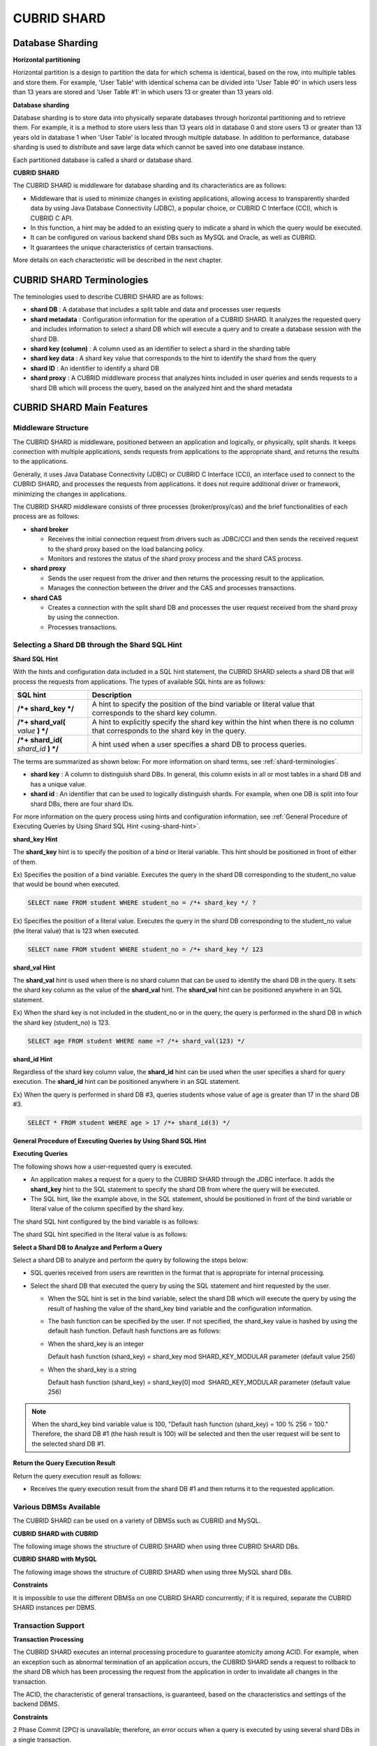 ************
CUBRID SHARD
************

Database Sharding
=================

**Horizontal partitioning**

Horizontal partition is a design to partition the data for which schema is identical, based on the row, into multiple tables and store them. For example, 'User Table' with identical schema can be divided into 'User Table #0' in which users less than 13 years are stored and 'User Table #1' in which users 13 or greater than 13 years old.

.. image:: /images/image38.png

**Database sharding**

Database sharding is to store data into physically separate databases through horizontal partitioning and to retrieve them. For example, it is a method to store users less than 13 years old in database 0 and store users 13 or greater than 13 years old in database 1 when 'User Table' is located through multiple database. In addition to performance, database sharding is used to distribute and save large data which cannot be saved into one database instance.

Each partitioned database is called a shard or database shard.

.. image:: /images/image39.png

**CUBRID SHARD**

The CUBRID SHARD is middleware for database sharding and its characteristics are as follows:

*   Middleware that is used to minimize changes in existing applications, allowing access to transparently sharded data by using Java Database Connectivity (JDBC), a popular choice, or CUBRID C Interface (CCI), which is CUBRID C API.
*   In this function, a hint may be added to an existing query to indicate a shard in which the query would be executed.
*   It can be configured on various backend shard DBs such as MySQL and Oracle, as well as CUBRID.
*   It guarantees the unique characteristics of certain transactions.

More details on each characteristic will be described in the next chapter.

.. _shard-terminologies:

CUBRID SHARD Terminologies
==========================

The teminologies used to describe CUBRID SHARD are as follows:

*   **shard DB** : A database that includes a split table and data and processes user requests

*   **shard metadata** : Configuration information for the operation of a CUBRID SHARD. It analyzes the requested query and includes information to select a shard DB which will execute a query and to create a database session with the shard DB.

*   **shard key (column)** : A column used as an identifier to select a shard in the sharding table
*   **shard key data** : A shard key value that corresponds to the hint to identify the shard from the query
*   **shard ID** : An identifier to identify a shard DB
*   **shard proxy** : A CUBRID middleware process that analyzes hints included in user queries and sends requests to a shard DB which will process the query, based on the analyzed hint and the shard metadata

CUBRID SHARD Main Features
==========================

Middleware Structure
--------------------

The CUBRID SHARD is middleware, positioned between an application and logically, or physically, split shards. It keeps connection with multiple applications, sends requests from applications to the appropriate shard, and returns the results to the applications.

.. image:: /images/image40.png

Generally, it uses Java Database Connectivity (JDBC) or CUBRID C Interface (CCI), an interface used to connect to the CUBRID SHARD, and processes the requests from applications. It does not require additional driver or framework, minimizing the changes in applications.

The CUBRID SHARD middleware consists of three processes (broker/proxy/cas) and the brief functionalities of each process are as follows:

.. image:: /images/image41.png

*   **shard broker**

    *   Receives the initial connection request from drivers such as JDBC/CCI and then sends the received request to the shard proxy based on the load balancing policy.
    *   Monitors and restores the status of the shard proxy process and the shard CAS process.

*   **shard proxy**

    *   Sends the user request from the driver and then returns the processing result to the application.
    *   Manages the connection between the driver and the CAS and processes transactions.

*   **shard CAS**

    *   Creates a connection with the split shard DB and processes the user request received from the shard proxy by using the connection.
    *   Processes transactions.

Selecting a Shard DB through the Shard SQL Hint
-----------------------------------------------

**Shard SQL Hint**

With the hints and configuration data included in a SQL hint statement, the CUBRID SHARD selects a shard DB that will process the requests from applications. The types of available SQL hints are as follows:

+----------------------+------------------------------------------------------------------------------------------------------------------------------------+
| SQL hint             | Description                                                                                                                        |
+======================+====================================================================================================================================+
| **/*+ shard_key */** | A hint to specify the position of the bind variable or literal value that corresponds to the shard key column.                     |
+----------------------+------------------------------------------------------------------------------------------------------------------------------------+
| **/*+ shard_val(**   | A hint to explicitly specify the shard key within the hint when there is no column that corresponds to the shard key in the query. |
| *value*              |                                                                                                                                    |
| **) */**             |                                                                                                                                    |
+----------------------+------------------------------------------------------------------------------------------------------------------------------------+
| **/*+ shard_id(**    | A hint used when a user specifies a shard DB to process queries.                                                                   |
| *shard_id*           |                                                                                                                                    |
| **) */**             |                                                                                                                                    |
+----------------------+------------------------------------------------------------------------------------------------------------------------------------+

The terms are summarized as shown below: For more information on shard terms, see :ref:`shard-terminologies`.

*   **shard key** : A column to distinguish shard DBs. In general, this column exists in all or most tables in a shard DB and has a unique value.
*   **shard id** : An identifier that can be used to logically distinguish shards. For example, when one DB is split into four shard DBs, there are four shard IDs.

For more information on the query process using hints and configuration information, see :ref:`General Procedure of Executing Queries by Using Shard SQL Hint <using-shard-hint>`.

**shard_key Hint**

The **shard_key** hint is to specify the position of a bind or literal variable. This hint should be positioned in front of either of them.

Ex) Specifies the position of a bind variable. Executes the query in the shard DB corresponding to the student_no value that would be bound when executed.

.. code-block:: sql

	SELECT name FROM student WHERE student_no = /*+ shard_key */ ?

Ex) Specifies the position of a literal value. Executes the query in the shard DB corresponding to the student_no value (the literal value) that is 123 when executed.

.. code-block:: sql

	SELECT name FROM student WHERE student_no = /*+ shard_key */ 123

**shard_val Hint**

The **shard_val** hint is used when there is no shard column that can be used to identify the shard DB in the query. It sets the shard key column as the value of the **shard_val** hint. The **shard_val** hint can be positioned anywhere in an SQL statement.

Ex) When the shard key is not included in the student_no or in the query, the query is performed in the shard DB in which the shard key (student_no) is 123.

.. code-block:: sql

	SELECT age FROM student WHERE name =? /*+ shard_val(123) */

**shard_id Hint**

Regardless of the shard key column value, the **shard_id** hint can be used when the user specifies a shard for query execution. The **shard_id** hint can be positioned anywhere in an SQL statement.

Ex) When the query is performed in shard DB #3, queries students whose value of age is greater than 17 in the shard DB #3.

.. code-block:: sql

	SELECT * FROM student WHERE age > 17 /*+ shard_id(3) */

.. _using-shard-hint:

**General Procedure of Executing Queries by Using Shard SQL Hint**

**Executing Queries**

The following shows how a user-requested query is executed.

.. image:: /images/image42.png

*   An application makes a request for a query to the CUBRID SHARD through the JDBC interface. It adds the **shard_key** hint to the SQL statement to specify the shard DB from where the query will be executed.

*   The SQL hint, like the example above, in the SQL statement, should be positioned in front of the bind variable or literal value of the column specified by the shard key.

The shard SQL hint configured by the bind variable is as follows:

.. image:: /images/image43.png

The shard SQL hint specified in the literal value is as follows:

.. image:: /images/image44.png

**Select a Shard DB to Analyze and Perform a Query**

Select a shard DB to analyze and perform the query by following the steps below:

.. image:: /images/image45.png

*   SQL queries received from users are rewritten in the format that is appropriate for internal processing.
*   Select the shard DB that executed the query by using the SQL statement and hint requested by the user.

    *   When the SQL hint is set in the bind variable, select the shard DB which will execute the query by using the result of hashing the value of the shard_key bind variable and the configuration information.

    *   The hash function can be specified by the user. If not specified, the shard_key value is hashed by using the default hash function. Default hash functions are as follows:

    *   When the shard_key is an integer

        Default hash function (shard_key) = shard_key mod SHARD_KEY_MODULAR parameter (default value 256)

    *   When the shard_key is a string

        Default hash function (shard_key) = shard_key[0] mod  SHARD_KEY_MODULAR parameter (default value 256)

.. note::

	When the shard_key bind variable value is 100, "Default hash function (shard_key) = 100 % 256 = 100." Therefore, the shard DB #1 (the hash result is 100) will be selected and then the user request will be sent to the selected shard DB #1.

**Return the Query Execution Result**

Return the query execution result as follows:

.. image:: /images/image46.png

*   Receives the query execution result from the shard DB #1 and then returns it to the requested application.

Various DBMSs Available
-----------------------

The CUBRID SHARD can be used on a variety of DBMSs such as CUBRID and MySQL.

**CUBRID SHARD with CUBRID**

The following image shows the structure of CUBRID SHARD when using three CUBRID SHARD DBs.

.. image:: /images/image47.png

**CUBRID SHARD with MySQL**

The following image shows the structure of CUBRID SHARD when using three MySQL shard DBs.

.. image:: /images/image48.png

**Constraints**

It is impossible to use the different DBMSs on one CUBRID SHARD concurrently; if it is required, separate the CUBRID SHARD instances per DBMS.

Transaction Support
-------------------

**Transaction Processing**

The CUBRID SHARD executes an internal processing procedure to guarantee atomicity among ACID. For example, when an exception such as abnormal termination of an application occurs, the CUBRID SHARD sends a request to rollback to the shard DB which has been processing the request from the application in order to invalidate all changes in the transaction.

The ACID, the characteristic of general transactions, is guaranteed, based on the characteristics and settings of the backend DBMS.

**Constraints**

2 Phase Commit (2PC) is unavailable; therefore, an error occurs when a query is executed by using several shard DBs in a single transaction.

Quick Start
===========

Configuration Example
---------------------

The CUBRID SHARD to be explained consists of four CUBRID SHARD DBs as shown below. The application uses the JDBC interface to process user requests.

.. image:: /images/image49.png

**Start after creating the shard DB and user account**

As shown in the example above, after each shard DB node creates a shard DB and a user account, it starts the instance of the database.

*   shard DB name: *shard1*
*   shard DB user account: *shard*
*   shard DB user password: *shard123*

::

	sh> # Creating CUBRID SHARD DB
	sh> cubrid createdb *shard1*
	
	sh> # Creating CUBRID SHARD user account
	sh> csql -S -u dba shard1 -c "create user *shard* password '*shard123*'"
	
	sh> # Starting CUBRID SHARD DB
	sh> cubrid server start *shard1*

Changing the shard Configurations
---------------------------------

**shard.conf**

Change **shard.conf**, the default configuration file, as shown below:

.. warning:: The port number and the shared memory identifier should be appropriately changed to the value which has not been assigned by the system.

::

	[shard]
	MASTER_SHM_ID           =45501
	ADMIN_LOG_FILE          =log/broker/cubrid_broker.log
	 
	[%shard1]
	SERVICE                 =ON
	BROKER_PORT             =45511
	MIN_NUM_APPL_SERVER     =1  
	MAX_NUM_APPL_SERVER     =1  
	APPL_SERVER_SHM_ID      =45511
	LOG_DIR                 =log/broker/sql_log
	ERROR_LOG_DIR           =log/broker/error_log
	SQL_LOG                 =ON
	TIME_TO_KILL            =120
	SESSION_TIMEOUT         =300
	KEEP_CONNECTION         =ON
	MAX_PREPARED_STMT_COUNT =1024
	SHARD_DB_NAME           =shard1
	SHARD_DB_USER           =shard
	SHARD_DB_PASSWORD       =shard123
	NUM_PROXY_MIN           =1  
	NUM_PROXY_MAX           =1  
	PROXY_LOG_FILE          =log/broker/proxy_log
	PROXY_LOG               =ALL
	MAX_CLIENT              =10
	METADATA_SHM_ID         =45591
	SHARD_CONNECTION_FILE   =shard_connection.txt
	SHARD_KEY_FILE          =shard_key.txt

For CUBRID, the server port number is not separately configured in the **shard_connection.txt** but the **cubrid_port_id** parameter of the **cubrid.conf** configuration file is used. Therefore, set the **cubrid_port_id** parameter of the **cubrid.conf** identical to the server. ::

	# TCP port id for the CUBRID programs (used by all clients).
	cubrid_port_id=41523

**shard_key.txt**

Set **shard_key.txt**, the shard DB mapping configuration file, for the shard key hash value as follows:

*   [%shard_key]: Sets the shard key section
*   Executing the query at shard #0 when the shard key hash result created by default hash function is between 0 and 63
*   Executing the query at shard #1 when the shard key hash result created by default hash function is between 64 and 127
*   Executing the query at shard #2 when the shard key hash result created by default hash function is between 128 and 191
*   Executing the query at the shard #3 when the shard key hash result created by default hash function is between 192 and 255

::

	[%shard_key]
	#min    max     shard_id
	0       63      0
	64      127     1
	128     191     2
	192     255     3

**shard_connection.txt**

Configure the **shard_connection.txt** file which is shard database configuration file, as follows:

*   Real database name and connection information of shard #0
*   Real database name and connection information of shard #1
*   Real database name and connection information of shard #2
*   Real database name and connection information of shard #3

::

	# shard-id  real-db-name  connection-info
	#                         * cubrid : hostname, hostname, ...
	#                         * mysql  : hostname:port
	0           shard1        HostA
	1           shard1        HostB
	2           shard1        HostC
	3           shard1        HostD

Starting Service and Monitoring
-------------------------------

**Starting CUBRID SHARD**

Start the CUBRID SHARD as shown below: ::

	sh> cubrid shard start
	@ cubrid shard start
	++ cubrid shard start: success

**Retrieving the CUBRID SHARD Status**

Retrieve the CUBRID SHARD status as follows to check the parameter and the status of the process. ::

	sh> cubrid shard status
	@ cubrid shard status
	% shard1  - shard_cas [21265,45511] /home1/cubrid_user/SHARD/log/broker//shard1.err
	 JOB QUEUE:0, AUTO_ADD_APPL_SERVER:ON, SQL_LOG_MODE:ALL:100000, SLOW_LOG:ON
	 LONG_TRANSACTION_TIME:60.00, LONG_QUERY_TIME:60.00, SESSION_TIMEOUT:300
	 KEEP_CONNECTION:ON, ACCESS_MODE:RW, MAX_QUERY_TIMEOUT:0
	----------------------------------------------------------------
	PROXY_ID SHARD_ID   CAS_ID   PID   QPS   LQS PSIZE STATUS       
	----------------------------------------------------------------
		   1        0        1 21272     0     0 53292 IDLE         
		   1        1        1 21273     0     0 53292 IDLE         
		   1        2        1 21274     0     0 53292 IDLE         
		   1        3        1 21275     0     0 53292 IDLE
	 
	sh> cubrid shard status -f
	@ cubrid shard status
	% shard1  - shard_cas [21265,45511] /home1/cubrid_user/SHARD/log/broker//shard1.err
	 JOB QUEUE:0, AUTO_ADD_APPL_SERVER:ON, SQL_LOG_MODE:ALL:100000, SLOW_LOG:ON
	 LONG_TRANSACTION_TIME:60.00, LONG_QUERY_TIME:60.00, SESSION_TIMEOUT:300
	 KEEP_CONNECTION:ON, ACCESS_MODE:RW, MAX_QUERY_TIMEOUT:0
	----------------------------------------------------------------------------------------------------------------------------------------------------------
	PROXY_ID SHARD_ID   CAS_ID   PID   QPS   LQS PSIZE STATUS          LAST ACCESS TIME               DB             HOST   LAST CONNECT TIME    SQL_LOG_MODE
	----------------------------------------------------------------------------------------------------------------------------------------------------------
		   1        0        1 21272     0     0 53292 IDLE         2012/02/29 15:00:24    shard1@HostA           HostA 2012/02/29 15:00:25               -
		   1        1        1 21273     0     0 53292 IDLE         2012/02/29 15:00:24    shard1@HostB           HostB 2012/02/29 15:00:25               -
		   1        2        1 21274     0     0 53292 IDLE         2012/02/29 15:00:24    shard1@HostC           HostC 2012/02/29 15:00:25               -
		   1        3        1 21275     0     0 53292 IDLE         2012/02/29 15:00:24    shard1@HostD           HostD 2012/02/29 15:00:25               -

Writing a Sample
----------------

Check that the CUBRID SHARD operates normally by using a simple Java program.

**Writing a Sample Table**

Write a temporary table for the example in all shard DBs. ::

	sh> csql -C -u shard -p 'shard123' shard1@localhost -c "create table student (s_no int, s_name varchar, s_age int, primary key(s_no))"

**Writing Code**

The following example program is to enter student information from 0 to 1023 to the shard DB. Check the **shard.conf** modified in the previous procedure and then set the address/port information and the user information in the connection url.

.. code-block:: java

	import java.sql.DriverManager;
	import java.sql.Connection;
	import java.sql.SQLException;
	import java.sql.Statement;
	import java.sql.ResultSet;
	import java.sql.ResultSetMetaData;
	import java.sql.PreparedStatement;
	import java.sql.Date;
	import java.sql.*;
	import cubrid.jdbc.driver.*;
	 
	public class TestInsert {
	 
			static  {
					try {
							Class.forName("cubrid.jdbc.driver.CUBRIDDriver");
					} catch (ClassNotFoundException e) {
							throw new RuntimeException(e);
					}
			}
	 
			public static void DoTest(int thread_id) throws SQLException {
					Connection connection = null;
	 
					try {
							connection = DriverManager.getConnection("jdbc:cubrid:localhost:45511:shard1:::?charSet=utf8", "shard", "shard123");
							connection.setAutoCommit(false);
	 
							for (int i=0; i < 1024; i++) {
									String query = "INSERT INTO student VALUES (/*+ shard_key */ ?, ?, ?)";
									PreparedStatement query_stmt = connection.prepareStatement(query);
	 
									String name="name_" + i;
									query_stmt.setInt(1, i);
									query_stmt.setString(2, name);
									query_stmt.setInt(3, (i%64)+10);
	 
									query_stmt.executeUpdate();
									System.out.print(".");
	 
									query_stmt.close();
									connection.commit();
							}
	 
							connection.close();
					} catch(SQLException e) {
							System.out.print("exception occurs : " + e.getErrorCode() + " - " + e.getMessage());
							System.out.println();
							connection.close();
					}
			}
	 
	 
			/**
			 * @param args
			 */
			public static void main(String[] args) {
					// TODO Auto-generated method stub
	 
					try {
							DoTest(1);
					} catch(Exception e){
							e.printStackTrace();
					}
			}
	}

**Executing a Sample**

Execute the sample program as follows: ::

	sh> javac -cp ".:$CUBRID/jdbc/cubrid_jdbc.jar" *.java
	sh> java -cp ".:$CUBRID/jdbc/cubrid_jdbc.jar" TestInsert

**Checking the result**

Execute the query in each shard DB and check whether or not the partitioned information has been correctly entered.

*   shard #0 ::

	sh> csql -C -u shard -p 'shard123' shard1@localhost -c "select * from student order by s_no"
	 
	=== <Result of SELECT Command in Line 1> ===
	 
			 s_no  s_name                      s_age
	================================================
				0  'name_0'                       10
				1  'name_1'                       11
				2  'name_2'                       12
				3  'name_3'                       13
				...

*   shard #1 ::

	sh> $ csql -C -u shard -p 'shard123' shard1@localhost -c "select * from student order by s_no"
	 
	=== <Result of SELECT Command in Line 1> ===
	 
			 s_no  s_name                      s_age
	================================================
			   64  'name_64'                      10
			   65  'name_65'                      11
			   66  'name_66'                      12
			   67  'name_67'                      13  
			   ...

*   shard #2 ::

	sh> $ csql -C -u shard -p 'shard123' shard1@localhost -c "select * from student order by s_no"
	 
	=== <Result of SELECT Command in Line 1> ===
	 
			 s_no  s_name                      s_age
	================================================
	128  'name_128'                     10
	129  'name_129'                     11
	130  'name_130'                     12
	131  'name_131'                     13
	...

*   shard #3 ::

	sh> $ csql -C -u shard -p 'shard123' shard1@localhost -c "select * from student order by s_no"
	 
	=== <Result of SELECT Command in Line 1> ===
	 
			 s_no  s_name                      s_age
	================================================
	192  'name_192'                     10
	193  'name_193'                     11
	194  'name_194'                     12
	195  'name_195'                     13
	...

.. _shard-configuration:

Configuration and Setup
=======================

Configuration
-------------

The CUBRID SHARD is middleware, consisting of a shard broker, shard proxy, and shard CAS process as shown below.

.. image:: /images/image50.png

The **shard.conf** file is used for the default settings required for executing all processes in the CUBRID SHARD, and the configuration file is located in the **$CUBRID/conf** directory.

.. _default-shard-conf:

Default Configuration File, shard.conf
--------------------------------------

**shard.conf** is the default configuration file of the CUBRID SHARD, having a very similar format and content to **cubrid_broker.conf**, the configuration file of the existing CUBRID Broker/CAS.

**shard.conf** contains all the parameter settings as **cubrid_broker.conf** in an identical manner. This document describes the settings added to **shard.conf**. For more information on the :ref:`broker-configuration`.

+-------------------------------+----------+----------------------+--------------------+
| Parameter Name                | Type     | Default Value        | Dynamic Change     |
+===============================+==========+======================+====================+
| IGNORE_SHARD_HINT             | string   | OFF                  |                    |
+-------------------------------+----------+----------------------+--------------------+
| MIN_NUM_PROXY                 | int      | 1                    |                    |
+-------------------------------+----------+----------------------+--------------------+
| MAX_NUM_PROXY                 | int      | 1                    |                    |
+-------------------------------+----------+----------------------+--------------------+
| PROXY_LOG                     | string   | ERROR                | available          |
+-------------------------------+----------+----------------------+--------------------+
| PROXY_LOG_DIR                 | string   | log/broker/proxy_log |                    |
+-------------------------------+----------+----------------------+--------------------+
| PROXY_LOG_MAX_SIZE            | int      | 100000               | available          |
+-------------------------------+----------+----------------------+--------------------+
| PROXY_MAX_PREPARED_STMT_COUNT | int      | 2000                 |                    |
+-------------------------------+----------+----------------------+--------------------+
| PROXY_TIMEOUT                 | int      | 30(seconds)          |                    |
+-------------------------------+----------+----------------------+--------------------+
| MAX_CLIENT                    | int      | 10                   |                    |
+-------------------------------+----------+----------------------+--------------------+
| METADATA_SHM_ID               | int      | -                    |                    |
+-------------------------------+----------+----------------------+--------------------+
| SHARD_CONNECTION_FILE         | string   | shard_connection.txt |                    |
+-------------------------------+----------+----------------------+--------------------+
| SHARD_DB_NAME                 | string   | -                    | available          |
+-------------------------------+----------+----------------------+--------------------+
| SHARD_DB_USER                 | string   | -                    | available          |
+-------------------------------+----------+----------------------+--------------------+
| SHARD_DB_PASSWORD             | string   | -                    | available          |
+-------------------------------+----------+----------------------+--------------------+
| SHARD_KEY_FILE                | string   | shard_key.txt        |                    |
+-------------------------------+----------+----------------------+--------------------+
| SHARD_KEY_MODULAR             | int      | 256                  |                    |
+-------------------------------+----------+----------------------+--------------------+
| SHARD_KEY_LIBRARY_NAME        | string   | -                    |                    |
+-------------------------------+----------+----------------------+--------------------+
| SHARD_KEY_FUNCTION_NAME       | string   | -                    |                    |
+-------------------------------+----------+----------------------+--------------------+

*   **SHARD_DB_NAME** : The name of the shard DB, used to verify the request for connection from an application.
*   **SHARD_DB_USER** : The name of the backend shard DB user, used to connect to the backend DBMS for the shard CAS process as well as to verify the request for connection from an application. User names on all shard DBs should be identical.
*   **SHARD_DB_PASSWORD** : The user password of the backend shard DB, used to connect to the backend DBMS for the shard CAS process as well as to verify the request for connection from an application. Passwords of all shard DBs should be identical.

*   **MIN_NUM_PROXY** : The minimum number of shard proxy processes.
*   **MAX_NUM_PROXY** : The maximum number of shard proxy processes.
*   **PROXY_LOG_DIR** : The directory path where the shard proxy logs will be saved.
*   **PROXY_LOG** : The shard proxy log level. It can be set to one of the following values:

    *   **ALL** : All logs
    *   **ON** : All logs
    *   **SHARD** : Logs for selecting and processing shard DBs.
    *   **SCHEDULE** : Logs for scheduling tasks.
    *   **NOTICE** : Logs for key notices.
    *   **TIMEOUT** : Logs for timeouts.
    *   **ERROR** : Logs for errors.
    *   **NONE** : No log is recorded.
    *   **OFF** : No log is recorded.

*   **PROXY_LOG_MAX_SIZE** : The maximum size of the shard proxy log file in KB. The maximum value is 1,000,000.
*   **PROXY_MAX_PREPARED_STMT_COUNT** : The maximum size of statement pool managed by shard proxy
*	**PROXY_TIMEOUT** : The maximum waiting time by which the statement is prepared or shard(cas) is available to use. The default value is 30(seconds).

*   **MAX_CLIENT** : The number of applications that can be concurrently connected by using the shard proxy.
*   **METADATA_SHM_ID** : Shared memory identifier of the shard metadata storage.

*   **SHARD_CONNECTION_FILE** : The path of the shard connection configuration file. The shard connection configuration file should be located in **$CUBRID/conf**. For more information, see the :ref:`shard connection configuration file <shard-connection-configuration-file>`.

*   **SHARD_KEY_FILE** : The path of the shard key configuration file. The shard key configuration file should be located in **$CUBRID/conf**. For more information, see the :ref:`shard key configuration file <shard-key-configuration-file>`.

*   **SHARD_KEY_MODULAR** : The parameter to specify the range of results of the default shard key hash function. The result of the function is shard_key(integer) % SHARD_KEY_MODULAR. For related issues, see :ref:`shard key configuration file <shard-key-configuration-file>` and :ref:`setting-user-defined-hash-function`.

*   **SHARD_KEY_LIBRARY_NAME** : Specify the library path loadable at runtime to specify the user hash function for the shard key. If the **SHARD_KEY_LIBRARY_NAME** parameter is set, the **SHARD_KEY_FUNCTION_NAME** parameter should also be set. For more information, see :ref:`setting-user-defined-hash-function`.

*   **SHARD_KEY_FUNCTION_NAME** : The parameter to specify the name of the user hash function for shard key. For more information, see :ref:`setting-user-defined-hash-function`.

*   **IGNORE_SHARD_HINT** : When this value is **ON**, the hint provided to connect to a specific shard is ignored and the database to connect is selected based on the defined rule. The default value is **OFF**. It can be used to balance the read load while all databases are copied with the same data. For example, to give the load of an application to only one node among several replication nodes, the shard proxy automatically determines the node (database) with one connection to a specific shard.

Setting Shard Metadata
----------------------

In addition to **shard.conf**, the CUBRID SHARD has a configuration file for shard key and the shard connection configuration file for connection with the shard DB.

.. _shard-connection-configuration-file:

**Shard Connection Configuration File (SHARD_CONNECTION_FILE)**

To connect to the backend shard DB, the CUBRID SHARD loads the shard connection configuration file specified in the **SHARD_CONNECTION_FILE** parameter of **shard.conf**, the default configuration file. If **SHARD_CONNECTION_FILE** is not specified in **shard.conf**, it loads the **shard_connection.txt** file by default.

**Format**

The basic example and format of a shard connection configuration file are as follows: ::

	#
	# shard-id      real-db-name    connection-info
	#                               * cubrid : hostname, hostname, ...
	#                               * mysql  : hostname:port
	 
	# CUBRID
	0               shard1          HostA  
	1               shard1          HostB
	2               shard1          HostC
	3               shard1          HostD
	 
	# mysql
	#0              shard1         HostA:3306
	#1              shard1         HostB:3306
	#2              shard1         HostC:3306
	#3              shard1         HostD:3306

.. note:: As shown in the general CUBRID settings, the content after # is converted to comment.

**CUBRID**

When the backend shard DB is CUBRID, the format of the connection configuration file is as follows: ::

	# CUBRID
	# shard-id      real-db-name            connection-info
	# shard identifier( >0 )        The real name of backend shard DB    host name

	0           shard_db_1          host1
	1           shard_db_2          host2
	2           shard_db_3          host3
	3           shard_db_4          host4

For CUBRID, a separate backend shard DB port number is not specified in the above configuration file, but the **CUBRID_PORT_ID** parameter in the **cubrid.conf** file (the default configuration file of CUBRID) is used. The **cubrid.conf** file is by default located in the **$CUBRID/conf**. ::

	$ vi cubrid.conf

	...

	# TCP port id for the CUBRID programs (used by all clients).
	cubrid_port_id=41523

**MySQL**

When the backend shard DB is MySQL, the format of the connection configuration file is as follows: ::

	# mysql
	# shard-id      real-db-name            connection-info
	# shard identifier (>0 )        Actual name of each backend shard DB    Host name: port number

	0           shard_db_1          host1:1234
	1           shard_db_2          host2:1234
	2           shard_db_3          host3:1234
	3           shard_db_4          host4:1234

.. _shard-key-configuration-file:

**Configuration File for Shard Key (SHARD_KEY_FILE)**

The CUBRID SHARD loads the shard key configuration file specified in the **SHARD_KEY_FILE** parameter of **shard.conf**, the default configuration file, to determine which backend shard DB should process the user requests.

If **SHARD_KEY_FILE** is not specified in **shard.conf**, it loads the **shard_key.txt** file by default.

**Format**

The example and format of a shard key configuration file are as follows: ::

	[%student_no]
	#min    max     shard_id
	0       31      0   
	32      63      1   
	64      95      2   
	96      127     3   
	128     159     0
	160     191     1
	192     223     2
	224     255     3
	 
	#[%another_key_column]
	#min    max     shard_id
	#0      127     0   
	#128    255     1

*   [%shard_key_name]: Specifies the name of the shard key.
*   min: The minimum value range of the shard key hash results.
*   max: The maximum range of the shard key hash results.
*   shard_id: The shard identifier

.. note:: As shown in the general CUBRID settings, the content after # is converted to comment.

**Remark**

*   min of the shard key should always start from 0.
*   max should be up to 255.
*   No empty value between min and max is allowed.
*   The default hash function should not exceed the value of the **SHARD_KEY_MODULAR** parameter.
*   The result of shard key hashing should be within a range from 0 to (**SHARD_KEY_MODULAR** -1).

.. _setting-user-defined-hash-function:

Setting User-Defined Hash Function
----------------------------------

To select a shard that will perform queries, the CUBRID SHARD uses the results of hashing the shard key and the metadata configuration information. For this, users can use the default hash function or define a hash function.

**Default Hash Function**

When the **SHARD_KEY_LIBRARY_NAME** and **SHARD_KEY_FUNCTION_NAME** parameters of **shard.conf** are not set, the shard key is hashed by using the default hash function. The default hash function is as follows:

*   When the shard_key is an integer

    Default hash function (shard_key) = shard_key mod SHARD_KEY_MODULAR parameter (default value: 256)

*   When the shard_key is a string

    Default hash function (shard_key) = shard_key[0] mod SHARD_KEY_MODULAR parameter (default value: 256)

**Setting User-Defined Hash Function**

The CUBRID SHARD can hash the shard key by using the user-defined hash function, in addition to the default hash function.

**Implementing and Creating a Library**

The user-defined hash function must be implemented as a **.so** library loadable at runtime. Its prototype is as shown below:

.. code-block:: c

	94 /*
	95    return value :
	96         success - shard key id(>0)
	97         fail    - invalid argument(ERROR_ON_ARGUMENT), shard key id make fail(ERROR_ON_MAKE_SHARD_KEY)
	98    type         : shard key value type
	99    val          : shard key value
	100 */
	101 typedef int (*FN_GET_SHARD_KEY) (const char *shard_key, T_SHARD_U_TYPE type,
	102                                    const void *val, int val_size);

*   The return value of the hash function should be within the range of the hash results of the **shard_key.txt** configuration file.
*   To build a library, the **$CUBRID/include/shard_key.h** file of the CUBRID source must be included. The file lets you know the details such as error code that can be returned.

**Changing the shard.conf Configuration File**

To apply a user-defined hash function, the **SHARD_KEY_LIBRARY_NAME** and **SHARD_KEY_FUNCTION_NAME** parameters of **shard.conf** should be set according to the implementation.

*   **SHARD_KEY_LIBRARY_NAME** : The (absolute) path of the user-defined hash library.
*   **SHARD_KEY_FUNCTION_NAME** : The name of the user-defined hash function.

**Example**

The following example shows how to use a user-defined hash.

First, check the **shard_key.txt** configuration file. ::

	[%student_no]
	#min    max     shard_id
	0       31      0   
	32      63      1   
	64      95      2   
	96      127     3   
	128     159     0
	160     191     1
	192     223     2
	224     255     3

To set the user-defined hash function, implement a **.so** shared library that is loadable at runtime. The result of the hash function should be within the range of hash function results defined in the **shard_key.txt** configuration file. The following example shows a simple implementation.

*   When the shard_key is an integer

    *   Select shard #0 when the shard_key is an odd number
    *   Select shard #1 when the shard_key is an even number

*   When the shard_key is a string

    *   Select shard #0 when the shard_key string starts with 'a' or 'A'.
    *   Select shard #1 when the shard_key string starts with 'b' or 'B'.
    *   Select shard #2 when the shard_key string starts with 'c' or 'C'.
    *   Select shard #3 when the shard_key string starts with 'd' or 'D'.

.. code-block:: c
	
	// <shard_key_udf.c>
	 
	1 #include <string.h>
	2 #include <stdio.h>
	3 #include <unistd.h>
	4 #include "shard_key.h"
	5
	6 int
	7 fn_shard_key_udf (const char *shard_key, T_SHARD_U_TYPE type,
	8                   const void *value, int value_len)
	9 {
	10   unsigned int ival;
	11   unsigned char c;
	12
	13   if (value == NULL)
	14     {
	15       return ERROR_ON_ARGUMENT;
	16     }
	17
	18   switch (type)
	19     {
	20     case SHARD_U_TYPE_INT:
	21       ival = (unsigned int) (*(unsigned int *) value);
	22       if (ival % 2)
	23         {
	24           return 32;            // shard #1
	25         }
	26       else
	27         {
	28           return 0;             // shard #0
	29         }
	30       break;
	31
	32     case SHARD_U_TYPE_STRING:
	33       c = (unsigned char) (((unsigned char *) value)[0]);
	34       switch (c)
	36         case 'a':
	37         case 'A':
	38           return 0;             // shard #0
	39         case 'b':
	40         case 'B':
	41           return 32;            // shard #1
	42         case 'c':
	43         case 'C':
	44           return 64;            // shard #2
	45         case 'd':
	46         case 'D':
	47           return 96;            // shard #3
	48         default:
	49           return ERROR_ON_ARGUMENT;
	50         }
	51
	52       break;
	53
	54     default:
	55       return ERROR_ON_ARGUMENT;
	56     }
	57   return ERROR_ON_MAKE_SHARD_KEY;
	58 }

Build the user-defined function as a shared library. The following example is Makefile for building a hash function. ::

	# Makefile
	 
	CC = gcc
	LIBS = $(LIB_FLAG)
	CFLAGS = $(CFLAGS_COMMON) -fPIC -I$(CUBRID)/include –I$(CUBRID_SRC)/src/broker
	 
	SHARD_CC = gcc -g -shared -Wl,-soname,shard_key_udf.so
	SHARD_KEY_UDF_OBJS = shard_key_udf.o
	 
	all:$(SHARD_KEY_UDF_OBJS)
			$(SHARD_CC) $(CFLAGS) -o shard_key_udf.so $(SHARD_KEY_UDF_OBJS) $(LIBS)
	 
	clean:
			-rm -f *.o core shard_key_udf.so

To include the user-defined hash function, modify the **SHARD_KEY_LIBRARY_NAME** and **SHARD_KEY_FUNCTION_NAME** parameters as shown in the above implementation. ::

	[%student_no]
	SHARD_KEY_LIBRARY_NAME =$CUBRID/conf/shard_key_udf.so
	SHARD_KEY_FUNCTION_NAME =fn_shard_key_udf

Running and Monitoring
======================

CUBRID SHARD Utility
--------------------

By using the CUBRID SHARD utility, CUBRID SHARD can be started or stopped and various status information can be retrieved.

**Starting CUBRID SHARD**

To start the CUBRID SHARD, enter the following: ::

	% cubrid shard start
	@ cubrid shard start
	++ cubrid shard start: success

If the CUBRID SHARD has already been started, the following message will appear: ::

	% cubrid shard start
	@ cubrid shard start
	++ cubrid shard is running.

While executing **cubrid shard start**, the information of the CUBRID SHARD configuration file (**shard.conf**) are read to start all components of the configuration. All metadata DBs and shard DBs should be started before starting the CUBRID SHARD because it accesses them.

CUBRID SHARD cannot be started even if one thing like DB connection is failed among all configured items; you can find the cause of failure through the SHARD error logs written on the $CUBRID/log/broker/ directory.

**Stopping CUBRID SHARD**

Enter the following to stop the CUBRID SHARD. ::

	% cubrid shard stop
	@ cubrid shard stop
	++ cubrid shard stop: success

If the CUBRID SHARD has already been stopped, the following message will appear: ::

	$ cubrid shard stop
	@ cubrid shard stop
	++ cubrid shard is not running.

**Dynamic change of CUBRID SHARD parameters**

**Description**

You can configure the parameters related to running CUBRID SHARD in the environment configuration file (**shard.conf**). Additionally, you can some CUBRID SHARD parameters while it is running by using the **shard_broker_changer** utility. For details about configuration of CUBRID SHARD parameters and dynamically changeable parameters see :ref:`shard-configuration`.

**Syntax**

The **shard_broker_changer** syntax used to change parameter while CUBRID SHARD is running is as follows: Enter the name of CUBRID SHARD running in *shard-name* and enter dynamically changeable parameters in *parameter*. *value* must be specified based on the parameter to be modified. You can apply changes in a specific CUBRID SHARD by specifying an identifier of CUBRID SHARD. *proxy-number* represents PROXY-ID displayed in the **cubrid shard status** command. ::

	shard_broker_changer shard-name [proxy-number] parameter value

**Example**

Even though SQL logs are recorded in CUBRID SHARD which is running, you need to enter as follows to configure the **SQL_LOG** parameter to ON so that SQL logs are recorded in CUBRID SHARD running. Such dynamic parameter change is effective only while CUBRID SHARD is running. ::

	% shard_broker_changer shard1 sql_log on
	OK

**Checking CUBRID SHARD status Information**

**cubrid shard status**
provides a variety of options to check the status information of each shard broker, shard proxy, and shard cas. In addition, it is possible to check the metadata information and the information on the client who has accessed the shard proxy.

	cubrid shard status options [<expr>]
	options : [-b | -f [-l sec] | -t | -c | -m | -s <sec>]

When <*expr*> is given, the status monitoring is performed for the corresponding CUBRID SHARD. When it is omitted, status monitoring is performed for all CUBRID SHARDs registered to the CUBRID SHARD configuration file (**shard.conf**).

**Options**

The following table shows options that can be used together with cubrid broker status.

+------------+-------------------------------------------------------------------------------------------------------------------------+
| Option     | Description                                                                                                             |
+============+=========================================================================================================================+
| <          | Displays the status information for the CUBRID SHARD whose name includes <                                              |
| *expr*     | *expr*                                                                                                                  |
| >          | >. If the name is not specified, displays the status information for all CUBRID SHARDs.                                 |
+------------+-------------------------------------------------------------------------------------------------------------------------+
| **-b**     | Displays the status information for the CUBRID broker excluding the information on the CUBRID proxy or the CUBRID CAS.  |
+------------+-------------------------------------------------------------------------------------------------------------------------+
| **-c**     | Displays the information on the client which has accessed the CUBRID proxy.                                             |
+------------+-------------------------------------------------------------------------------------------------------------------------+
| **-m**     | Displays the metadata information.                                                                                      |
+------------+-------------------------------------------------------------------------------------------------------------------------+
| **-t**     | Displays in tty mode. The output content can be redirected to a file.                                                   |
+------------+-------------------------------------------------------------------------------------------------------------------------+
| **-f**     | Displays more detailed information on the CUBRID SHARD.                                                                 |
| [          |                                                                                                                         |
| **-l**     |                                                                                                                         |
| *secs*     |                                                                                                                         |
| ]          |                                                                                                                         |
+------------+-------------------------------------------------------------------------------------------------------------------------+
| **-s**     | Periodically displays the status information for the CUBRID SHARD at a specified time. Returns to the command prompt if |
| *secs*     | **q**                                                                                                                   |
|            | is entered.                                                                                                             |
+------------+-------------------------------------------------------------------------------------------------------------------------+

**Example**

If no options or parameters are given to check the status of all CUBRID SHARDs, the following will be displayed as a result: ::

	$ cubrid shard status
	@ cubrid shard status
	% test_shard  - shard_cas [2576,45000] /home/CUBRID/log/broker/test_shard.err
	 JOB QUEUE:0, AUTO_ADD_APPL_SERVER:ON, SQL_LOG_MODE:ALL:100000
	 LONG_TRANSACTION_TIME:60.00, LONG_QUERY_TIME:60.00, SESSION_TIMEOUT:10
	 KEEP_CONNECTION:AUTO, ACCESS_MODE:RW
	----------------------------------------------------------------
	PROXY_ID SHARD_ID   CAS_ID   PID   QPS   LQS PSIZE STATUS
	----------------------------------------------------------------
		   1        1        1  2580     100     3 55968 IDLE
		   1        2        1  2581     200     4 55968 IDLE

*   % test_shard: The proxy name
*   shard_cas: The application server format [shard_cas | shard_cas_myqsl]
*   [2576, 45000]: The proxy process ID and the proxy access port number
*   /home/CUBRID/log/broker/test_shard.err: The error log file of test_shard
*   JOB QUEUE: The number of standing by jobs in the job queue

*   SQL_LOG_MODE: The **SQL_LOG** parameter value of the **shard.conf** file has been set to **ALL** in order to log in all SQL.
*   SLOW_LOG: The **SLOW_LOG** parameter value of the **shard.conf** file has been set to **ON** in order to log the query where any long-duration execution query or any error has occurred to the SLOW SQL LOG file.

*   LONG_TRANSACTION_TIME: The execution time of a transaction to be considered as a long-duration transaction. When the execution time of a transaction exceeds 60 seconds, it is considered as a long-duration transaction.

*   LONG_QUERY_TIME: The execution time of a query to be considered as a long-duration query. When the execution time of a query exceeds 60 seconds, it is considered as a long-duration query.

*   SESSION_TIMEOUT: The timeout value to terminate a CAS session that has made no requests without any commit or rollback after starting the transaction. When this time is expired in this status, the connection between the application client and the application server (CAS) is terminated. The **SESSION_TIMEOUT** parameter value of the **shard.conf** is 300 (secs).

*   ACCESS_MODE: The shard broker operation mode. The RW mode allows modification of the database as well as retrieval.
*   PROXY_ID: The serial number of a proxy which has been sequentially given in the shard broker
*   SHARD_ID: The serial number of a shard DB set in the proxy
*   CAS_ID: The serial number of an application server (CAS) which accesses the shard DB
*   PID: The ID of an application server (CAS) process which accesses the shard DB
*   QPS: The number of queries processed per second
*   LQS: The number of long-duration queries processed per second
*   PSIZE: The size of the application server process
*   STATUS: The current status of the application server, such as BUSY/IDLE/CLIENT_WAIT/CLOSE_WAIT/CON_WAIT.

To check the status of the shard broker, enter the following: ::

	$ cubrid shard status -b
	@ cubrid shard status
	  NAME           PID  PORT  Active-P  Active-C      REQ  TPS  QPS  K-QPS NK-QPS    LONG-T    LONG-Q  ERR-Q
	==========================================================================================================
	* test_shard    3548 45000         1         2        0    0    0      0      0    0/60.0    0/60.0      0

*   NAME: The proxy name
*   PID: The process ID of the proxy
*   PORT: The proxy port number
*   Active-P: The number of proxy
*   Active-C: The number of application servers (CASs)
*   REQ: The number of client requests processed by the proxy
*   TPS: The number of transactions processed per second (calculated only when the option is **-b -s** <*sec*>)
*   QPS: The number of queries processed per second (calculated only when the option is **-b -s** <*sec*>)
*   K-QPS: QPS for the queries which include a shard key
*   NK-QPS: QPS for the queries which do not include a shard key
*   LONG-T: The number of transactions that exceed the **LONG_TRANSACTION_TIME** time / **LONG_TRANSACTION_TIME** parameter value
*   LONG-Q: The number of queries that exceeds the **LONG_QUERY_TIME** time / **LONG_QUERY_TIME** parameter value
*   ERR-Q: The number of queries where errors have occurred

To check details on the status of the shard broker, enter as follows: ::

	$ cubrid shard status -b -f
	@ cubrid shard status
	NAME           PID  PSIZE  PORT  Active-P  Active-C      REQ  TPS  QPS  K-QPS (H-KEY   H-ID H-ALL) NK-QPS    LONG-T    LONG-Q  ERR-Q  CANCELED  ACCESS_MODE  SQL_LOG
	======================================================================================================================================================================
	* test_shard 3548 100644 45000         1         2        0    0    0      0      0      0      0      0    0/60.0    0/60.0      0         0           RW      ALL

*   NAME: The proxy name
*   PID: The process ID of the proxy
*   PSIZE: The process size of the proxy
*   PORT: The proxy port number
*   Active-P: The number of proxies
*   Active-C: The number of application servers (CASs)
*   REQ: The number of client requests processed by the proxy
*   TPS: The number of transactions processed per second (calculated only when the option is **-b -s** <*sec*>)
*   QPS: The number of queries processed per second (calculated only when the option is **-b -s** <*sec*>)
*   K-QPS: QPS for the queries which include a shard key
*   H-KEY: QPS for the queries which include the shard_key hint
*   H-ID: QPS for the queries which include the shard_id hint
*   H-ALL: QPS for the queries which include the shard_all hint
*   NK-QPS: QPS for the queries which do not include a shard key
*   LONG-T: The number of transactions that exceeds the **LONG_TRANSACTION_TIME** time / **LONG_TRANSACTION_TIME** parameter value
*   LONG-Q: The number of queries that exceeds the **LONG_QUERY_TIME** time / **LONG_QUERY_TIME** parameter value
*   ERR-Q: The number of queries where errors have occurred
*   CANCELED: The number of queries which have been canceled due to user interruption after the shard broker had been started (the number accumulations for *N* seconds in case of using with the **-l** *N* option)
*   ACCESS_MODE: The shard broker operation mode. The RW mode allows modification of the database as well as retrieval.
*   SQL_LOG: The **SQL_LOG** parameter value of the **shard.conf** file is ALL in order to leave the SQL log.

By using the **-s** option, enter the monitoring interval of the shard broker which includes test_shard, and then enter the following to monitor the shard broker status periodically. If test_shard is not entered as a parameter,the status monitoring is periodically made for all shard brokers. If **q** is entered, the monitoring screen returns to the command prompt. ::

	$ cubrid shard status -b test_shard -s 1 -t
	@ cubrid shard status
	  NAME           PID  PORT  Active-P  Active-C      REQ  TPS  QPS  K-QPS NK-QPS    LONG-T    LONG-Q  ERR-Q
	==========================================================================================================
	* test_shard    3548 45000         1         2        0    0    0      0      0    0/60.0    0/60.0      0

Output TPS and QPS information to a file by using the **-t** option. To stop the output as a file, press <Ctrl+C> to stop the program. ::

	% cubrid shard status -b -s 1 -t  > log_file

Output the metadata information by using the **-m** option. For details on the parameter of **shard.conf**, see :ref:`default-shard-conf`. ::

	$ cubrid shard status -m
	@ cubrid shard status
	% test_shard [299009]
	MODULAR : 256, LIBRARY_NAME : NOT DEFINED, FUNCTION_NAME : NOT DEFINED
	SHARD STATISTICS
			   ID  NUM-KEY-Q  NUM-ID-Q   NUM-NO-HINT-Q       SUM
			-----------------------------------------------------
				0          0         0               0         0
				1          0         0               0         0
				2          0         0               0         0
				3          0         0               0         0

*   test_shard: The proxy name
*   [299009]: The decimal value of the **METADATA_SHM_ID** parameter of **shard.conf**
*   MODULAR: The **SHARD_KEY_MODULR** parameter value of **shard.conf**
*   LIBRARY_NAME: The **SHARD_KEY_LIBRARY_NAME** parameter value of **shard.conf**
*   FUNCTION_NAME: The **SHARD_KEY_FUNCTION_NAME** parameter value of **shard.conf**
*   SHARD STATISTICS: The shard ID query information

    *   ID: The shard DB serial number (shard ID)
    *   NUM-KEY-Q: The number of query requests which include the shard key
    *   NUM-ID-Q: The number of query requests which include the shard ID
    *   NUM-NO-HINT-Q: The number of requests handled by load balancing without hint when **IGNORE_SHARD_HINT** is configured
    *   SUM: NUM-KEY-Q + NUM-ID-Q

Use the **-m -f** option to display more detailed metadata information. For details on the parameter of **shard.conf**, see :ref:`default-shard-conf`. ::

	$ cubrid shard status –m -f
	@ cubrid shard status
	% test_shard [299009]
	MODULAR : 256, LIBRARY_NAME : NOT DEFINED, FUNCTION_NAME : NOT DEFINED
	SHARD : 0 [HostA] [shard1], 1 [HostB] [shard1], 2 [HostC] [shard1], 3 [HostD] [shard1]
	SHARD STATISTICS
			   ID  NUM-KEY-Q  NUM-ID-Q   NUM-NO-HINT-Q       SUM
			-----------------------------------------------------
				0          0         0               0         0
				1          0         0               0         0
				2          0         0               0         0
				3          0         0               0         0
	 
	RANGE STATISTICS : user_no
			  MIN ~   MAX :      SHARD     NUM-Q
			------------------------------------
				0 ~    31 :          0         0
			   32 ~    63 :          1         0
			   64 ~    95 :          2         0
			   96 ~   127 :          3         0
			  128 ~   159 :          0         0
			  160 ~   191 :          1         0
			  192 ~   223 :          2         0
			  224 ~   255 :          3         0
	DB Alias : shard1 [USER : shard, PASSWD : shard123]

*   test_shard: The proxy name
*   [299009]: The decimal value of the **METADATA_SHM_ID** parameter of **shard.conf**
*   MODULAR: The **SHARD_KEY_MODULR** parameter value of **shard.conf**
*   LIBRARY_NAME: The **SHARD_KEY_LIBRARY_NAME** parameter value of **shard.conf**
*   FUNCTION_NAME: The **SHARD_KEY_FUNCTION_NAME** parameter value of **shard.conf**
*   SHARD: The shard DB information in the proxy

    *   0: The shard DB serial number (shard ID)
    *   [HostA]: The shard access information
    *   [shard1]: The actual DB name

*   ID: The shard DB serial number (shard ID)
*   NUM-KEY-Q: The number of query requests which include a shard key
*   NUM-ID-Q: The number of query requests which include a shard ID
*   SUM: NUM-KEY-Q + NUM-ID-Q
*   RANGE STATISTICS: The shard key query information

    *   user_no: The shard key name
    *   MIN: The minimum range of a shard key
    *   MAX: The maximum range of a shard key
    *   SHARD: The shard DB serial number (shard ID)
    *   NUM-Q: The number of query requests which include the shard key

Displays the information on the client that has accessed the shard proxy by using the **-c** option. ::

	$ cubrid shard status -c
	@ cubrid shard status
	% test_shard(0), MAX-CLIENT : 10000
	------------------------------------------------------------------------------------------------
	 CLIENT-ID           CLIENT-IP             CONN-TIME            L-REQ-TIME            L-RES-TIME
	------------------------------------------------------------------------------------------------
			 0         10.24.18.68   2011/12/15 16:33:31   2011/12/15 16:33:31   2011/12/15 16:33:31

*   CLIENT-ID: The client serial number sequentially given in the proxy
*   CLIENT-IP: The client IP address
*   CONN-TIME: The time that the proxy has been accessed
*   L-REQ-TIME: The time at which the last request had been made to the proxy
*   L-RES-TIME: The time at which the last response has been received from the proxy

**Limit shard proxy access**

To limit the applications to access shard proxy, the **ACCESS_CONTROL** of the **cubrid_shard.conf** should set to ON and enter a file name where the list of users, databases, and IPs of which access is access is permitted ot the **ACCESS_CONTROL_FILE** parameter is stored. The default value of **ACCESS_CONTROL** parameter is OFF.

The **ACCESS_CONTROL** and **ACCESS_CONTROL_FILE** parameters should be written under [shard] which are located in common parameters.

The format of **ACCESS_CONTROL_FILE** is as follows: ::

	[%<shard_name>]
	<db_name>:<db_user>:<ip_list_file>

	...

*   <*shard_name*>: Shard proxy name. It is one of shared proxies specified by **cubrid_broker.conf**.
*   <*db_name*>: Database name. If it is specified as \*, every database can be permitted.
*   <*db_user*>: The user ID of the database. If it is specified as \*, the user ID of every database is permitted.
*   <*ip_list_file*>: The file name where the list of IPs accessable is stored. You can use a comman to separate each file such as ip_list_file1, ip_list_file2, ….

You can additionally specify [%<*broker_name*>] and <*db_name*>:<*db_user*>:<*ip_list_file*> for each shard proxy and separate line can be added for the same <*db_name*> and <*db_user*>.

The format of writing ip_list_file is as follows: ::

	<ip_addr>

	...

*   <*ip_addr*>: The name of IP of which access is permitted. If * is enterd in back part, it means every IP is permitted.

While the value of **ACCESS_CONTROL** is ON and **ACCESS_CONTROL_FILE** is not specified, shard proxy allows access request from localhost. When running shard proxy and if it analysis of **ACCESS_CONTROL_FILE** and ip_list_file is faled, shard proxy allows access request only from localhost.

When running shard proxy and if it analysis of **ACCESS_CONTROL_FILE** and ip_list_file is faled, shard proxy does not run. ::

	# cubrid_broker.conf
	[broker]
	MASTER_SHM_ID           =30001
	ADMIN_LOG_FILE          =log/broker/cubrid_broker.log
	ACCESS_CONTROL   =ON
	ACCESS_CONTROL_FILE     =/home1/cubrid/access_file.txt
	[%QUERY_EDITOR]
	SERVICE                 =ON
	BROKER_PORT             =30000
	......

The following is an example of **ACCESS_CONTROL_FILE**. * means everything; it can be used when you specifying the database name, database user ID, and the list of IP list file. ::

	[%QUERY_EDITOR]
	dbname1:dbuser1:READIP.txt
	dbname1:dbuser2:WRITEIP1.txt,WRITEIP2.txt
	*:dba:READIP.txt
	*:dba:WRITEIP1.txt
	*:dba:WRITEIP2.txt
	 
	[%SHARD2]
	dbname:dbuser:iplist2.txt
	 
	[%SHARD3]
	dbname:dbuser:iplist2.txt
	 
	[%SHARD4]
	dbname:dbuser:iplist2.txt

The shard proxy specified above is QUERY_EDITOR, SHARD2, and SHARD3, SHARD4.

The QUERY_EDITOR shard proxy allows only access of the same applications.

*   A user logging in with dbuser1 to dbname1 accesses IP registered in READIP.txt
*   A user logging in with dbuser1 to dbname1 accesses IP registered in WRITEIP1.txt or WRITEIP2.txt
*   A user logging in with DBA to every database accesses IP registered in READIP.txt, WRITEIP1.txt, or WRITEIP2.txt

The following shows how to configure IPs accessible in ip_list_file. ::

	192.168.1.25
	192.168.*
	10.*
	*

The IPs specified above are as follows:

*   The configuration of the first line allows 192.168.1.25.
*   The configuration of the second line allows every IP starting with 192.168.
*   The configuration of the third line allows every IP starting with 10.
*   The configuration of the fourth line allows every IP.

For shard proxy which has been running, you can re-apply configuration by using the following command or check the current status.

To apply changes to server after database, database user ID, and IP allowed in shard proxy is configured, use the following command. ::

	cubrid shard acl reload [<SP_NAME>]
	
*   *SP_NAME* : shard proxy name. If this value is specified, changes are applied to specific shard proxy; if it is omitted, changes are applied to every shard proxy.

To output IP configuration of which database, database user ID, and IP allowed in shard proxy to screen, use the following command. ::

	cubrid shard acl status [<SP_NAME>]

*   *SP_NAME* : shard proxy name. If this value is specified, changes are applied to specific shard proxy; if it is omitted, changes are applied to every shard proxy.

.. note:: For details, see :ref:`limiting-server-access`.

**Managing specific shard**

Enter the following to run shard1. ::

	$ cubrid shard on shard1

If shard1 is not configured in shared memory, the following message will output. ::

	% cubrid shard on shard1
	Cannot open shared memory

To exit shard1, enter the following. ::

	$ cubrid shard off shard1

To restart shard1, enter the following. ::

	$ cubrhd shard restart shard1

The shard proxy reset feature disconnects exiting connection and makes new connection when shard proxy is connected unwanted database server due to failover in HA. If **SHARD_DB_NAME**, **SHARD_DB_USER**, **SHARD_DB_PASSWORD** is changed dynamically, it will try to connect with the changed value. ::

	% cubrid shard reset shard1

CUBRID SHARD Log
----------------

There are four types of logs that relate to starting the shard: access, proxy, error and SQL logs. Changing the directory of each log is available through **LOG_DIR**, **ERROR_LOG_DIR**, and **PROXY_LOG_FILE** parameter of the shard configuration file (**shard.conf**).

**SHARD PROXY Log**

**Access Log**

*   Parameter: **ACCESS_LOG**
*   Description: Log the client access (the existing broker logs at the cas).
*   Default directory: $CUBRID/log/broker/
*   File name: <broker_name>_<proxy_index>.access
*   Log type: All strings, except the access log and the cas_index at the cas, are identical

::

	10.24.18.67 - - 1340243427.828 1340243427.828 2012/06/21 10:50:27 ~ 2012/06/21 10:50:27 23377 - -1 shard1     shard1
	10.24.18.67 - - 1340243427.858 1340243427.858 2012/06/21 10:50:27 ~ 2012/06/21 10:50:27 23377 - -1 shard1     shard1
	10.24.18.67 - - 1340243446.791 1340243446.791 2012/06/21 10:50:46 ~ 2012/06/21 10:50:46 23377 - -1 shard1     shard1
	10.24.18.67 - - 1340243446.821 1340243446.821 2012/06/21 10:50:46 ~ 2012/06/21 10:50:46 23377 - -1 shard1     shard1

**Proxy Log Level**

*   Parameter: **PROXY_LOG**
*   Proxy log level policy: When the upper level is set, all logs of the lower level will be left.

    *   Ex) Set SCHEDULE and then all ERROR | TIMEOUT | NOTICE | SHARD | SCHEDULE logs will be left.

*   Proxy Log Levell Item

    *   NONE or OFF: No log is left.
    *   ERROR (default): An internal error occurs and logging is not successfully processed
    *   TIMEOUT: Timeout such as session timeout or query timeout
    *   NOTICE: When the error is not a query without hint or other errors
    *   SHARD: Scheduling that shows which shard and which cas the client request have sent to and whether the request has responded to the client or not
    *   SCHEDULE: Shard processing such as getting the shard key ID through parsing the hit or hashing
    *   ALL: All logs

**SHARD CAS Log**

**SQL Log**

*   Parameter: **SQL_LOG**
*   Description: Log queries such as prepare/execute/fetch and other cas information.
*   Default directory: $CUBRID/log/broker/sql_log
*   File name: %broker_name%_%proxy_index%_%shard_index%_%as_index%.sql.log

::

	06/21 10:13:00.005 (0) STATE idle
	06/21 10:13:01.035 (0) CAS TERMINATED pid 31595
	06/21 10:14:20.198 (0) CAS STARTED pid 23378
	06/21 10:14:21.227 (0) connect db shard1@HostA user dba url shard1 session id 3
	06/21 10:14:21.227 (0) DEFAULT isolation_level 3, lock_timeout -1
	06/21 10:50:28.259 (1) prepare srv_h_id 1
	06/21 10:50:28.259 (0) auto_rollback
	06/21 10:50:28.259 (0) auto_rollback 0

**Error log**

*   Parameter: **ERROR_LOG_DIR**
*   Description: For CUBRID, the cs library logs EID and error strings to the corresponding file. For cas4o/m, the cas logs errors to the corresponding file.
*   Default directory: $CUBRID/log/broker/error_log
*   File name: %broker_name%_%proxy_index%_%shard_index%_%cas_index%.err

::

	Time: 06/21/12 10:50:27.776 - DEBUG *** file ../../src/transaction/boot_cl.c, line 1409
	trying to connect 'shard1@localhost'
	Time: 06/21/12 10:50:27.776 - DEBUG *** file ../../src/transaction/boot_cl.c, line 1418
	ping server with handshake
	Time: 06/21/12 10:50:27.777 - DEBUG *** file ../../src/transaction/boot_cl.c, line 966
	boot_restart_client: register client { type 4 db shard1 user dba password (null) program cubrid_cub_cas_1 login cubrid_user host HostA pid 23270 }

Constraints
===========

**Changing or retrieving data in several shard DBs within one transaction**

One transaction should be performed within only one shard DB, so the following constraints exist.

*   It is unavailable to change data in several shard DBs through changing the shard key (**UPDATE**). If necessary, use **DELETE** / **INSERT**.

*   When a query, such as join, sub-query, or, union, group by, between, like, in, exist, or any/some/all, for several shard DB data, a result different from the intended one may be returned.

**Session**

Session information is valid within each shard DB only. Therefore, the results from session-related functions such as **last_insert_id** () may be different from the intended result.

**auto increment**

The auto increment attribute or SERIAL is valid within each shard DB only. So a result different from the intended result may be returned.
